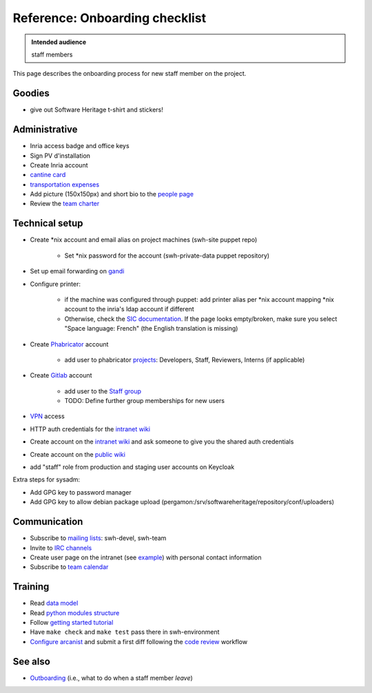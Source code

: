 .. _onboarding:

Reference: Onboarding checklist
===============================

.. admonition:: Intended audience
   :class: important

   staff members

This page describes the onboarding process for new staff member on the project.

.. _onboarding_goodies:

Goodies
-------

- give out Software Heritage t-shirt and stickers!

.. _onboarding_administrative:

Administrative
--------------

- Inria access badge and office keys
- Sign PV d'installation
- Create Inria account
- `cantine card <https://intranet.softwareheritage.org/wiki/Cantine_card>`_
- `transportation expenses <https://intranet.softwareheritage.org/wiki/Transportation_expenses>`_
- Add picture (150x150px) and short bio to the `people page
  <https://www.softwareheritage.org/people/>`_

- Review the `team charter <https://intranet.softwareheritage.org/wiki/Team_charter>`_

.. _onboarding_technical_setup:

Technical setup
---------------

- Create \*nix account and email alias on project machines (swh-site puppet repo)

   - Set \*nix password for the account (swh-private-data puppet repository)

- Set up email forwarding on `gandi <https://admin.gandi.net/dashboard>`_

- Configure printer:

   - if the machine was configured through puppet: add printer alias per \*nix account
     mapping \*nix account to the inria's ldap account if different

   - Otherwise, check the `SIC documentation`_. If the page looks empty/broken, make
     sure you select "Space language: French" (the English translation is missing)

- Create `Phabricator`_ account

   - add user to phabricator `projects <https://forge.softwareheritage.org/project/>`_:
     Developers, Staff, Reviewers, Interns (if applicable)

- Create `Gitlab`_ account

    - add user to the `Staff group <https://gitlab.softwareheritage.org/groups/teams/staff/-/group_members>`_
    - TODO: Define further group memberships for new users

- `VPN <https://intranet.softwareheritage.org/wiki/VPN>`_ access
- HTTP auth credentials for the `intranet wiki`_
- Create account on the `intranet wiki`_ and ask someone to give you the shared auth credentials
- Create account on the `public wiki`_
- add "staff" role from production and staging user accounts on Keycloak

Extra steps for sysadm:

- Add GPG key to password manager
- Add GPG key to allow debian package upload
  (pergamon:/srv/softwareheritage/repository/conf/uploaders)

.. _onboarding_communication:

Communication
-------------

- Subscribe to `mailing lists`_: swh-devel, swh-team
- Invite to `IRC channels`_
- Create user page on the intranet (see `example
  <https://intranet.softwareheritage.org/wiki/User:StefanoZacchiroli>`_) with personal
  contact information
- Subscribe to `team calendar
  <https://intranet.softwareheritage.org/wiki/Team_calendar>`_

.. _onboarding_training:

Training
--------

- Read  `data model <swh-devel:data-model>`_
- Read `python modules structure
  <https://docs.softwareheritage.org/devel/#dependencies>`_
- Follow `getting started tutorial
  <https://docs.softwareheritage.org/devel/getting-started.html>`_
- Have ``make check`` and ``make test`` pass there in swh-environment
- `Configure arcanist <swh-devel:arcanist-configuration>`_ and submit a first diff
  following the `code review <swh-devel:code-review>`_ workflow

.. _onboarding_see_also:

See also
--------

- `Outboarding <outboarding>`_ (i.e., what to do when a staff member *leave*)

.. _SIC documentation: https://vpn1-roc.national.inria.fr/+CSCO+1h75676763663A2F2F7162702D66762E766165766E2E7365++/display/SU/impression+unifiee#expand-ConfigurerlimpressiondepuisunposteLinux
.. _mailing lists: https://intranet.softwareheritage.org/wiki/Mailing_lists
.. _IRC channels: https://intranet.softwareheritage.org/wiki/IRC_channels
.. _intranet wiki: https://intranet.softwareheritage.org
.. _public wiki: https://wiki.softwareheritage.org
.. _Phabricator: https://forge.softwareheritage.org
.. _Gitlab: https://gitlab.softwareheritage.org
